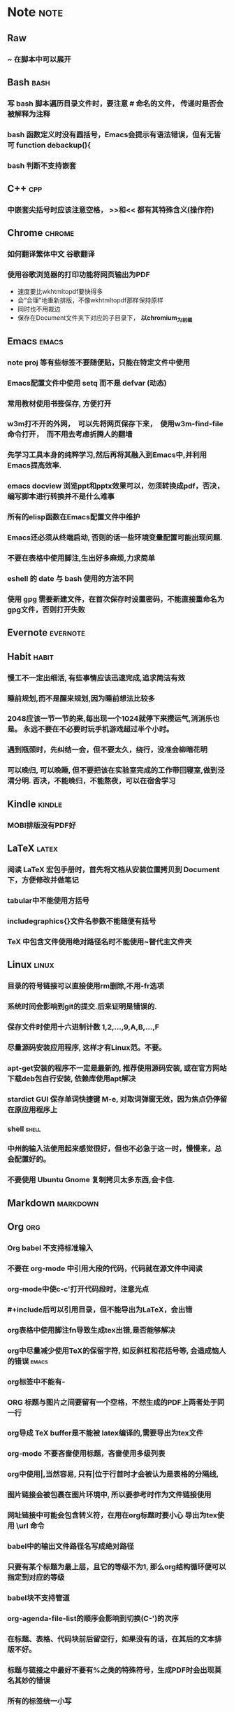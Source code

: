 # note.org -- note or tricks that should be paid attention to
# 奇淫巧计
# author: Tagerill Wong <buaaben@163.com>

# Most input of this file should be captured from somewhere else to
# Raw and then refile to Note.
# The note heading should be 3 layer.
# Notes or tricks should be arranged as heading. This could be viewed
# in org-agenda.
# All notes or tricks should be tagged with note. On the other hand,
# note should only be tagged in this file.


* Note                                                                 :note:
** Raw
*** ~ 在脚本中可以展开
** Bash                                                          :bash:
*** 写 bash 脚本遍历目录文件时，要注意 # 命名的文件， 传递时是否会被解释为注释
*** bash 函数定义时没有圆括号，Emacs会提示有语法错误，但有无皆可 function debackup(){
*** bash 判断不支持嵌套
** C++                                                            :cpp:
*** 中嵌套尖括号时应该注意空格， >>和<< 都有其特殊含义(操作符)
** Chrome                                                      :chrome:
*** 如何翻译繁体中文 *谷歌翻译*

*** 使用谷歌浏览器的打印功能将网页输出为PDF

- 速度要比wkhtmltopdf要快得多
- 会“合理”地重新排版，不像wkhtmltopdf那样保持原样
- 同时也不用裁边
- 保存在Document文件夹下对应的子目录下， *以chromium_为前缀*

** Emacs                                                        :emacs:
*** note proj 等有些标签不要随便贴，只能在特定文件中使用
*** Emacs配置文件中使用 setq 而不是 defvar (动态)
*** 常用教材使用书签保存, 方便打开
*** w3m打不开的外网，　可以先将网页保存下来，　使用w3m-find-file命令打开，　而不用去考虑折腾人的翻墙
*** 先学习工具本身的纯粹学习,然后再将其融入到Emacs中,并利用Emacs提高效率.
*** emacs docview 浏览ppt和pptx效果可以，勿须转换成pdf，否决，编写脚本进行转换并不是什么难事
*** 所有的elisp函数在Emacs配置文件中维护
*** Emacs还必须从终端启动, 否则的话一些环境变量配置可能出现问题.
*** 不要在表格中使用脚注,生出好多麻烦,力求简单
*** eshell 的 date 与 bash 使用的方法不同
*** 使用 gpg 需要新建文件，在首次保存时设置密码，不能直接重命名为gpg文件，否则打开失败
** Evernote                                                       :evernote:
** Habit                                                             :habit:

*** 慢工不一定出细活, 有些事情应该迅速完成,追求简洁有效
*** 睡前规划,而不是醒来规划,因为睡前想法比较多
*** 2048应该一节一节的来,每出现一个1024就停下来攒运气,消消乐也是。 永远不要在不必要时玩手机游戏超过半个小时。
*** 遇到瓶颈时，先纠结一会，但不要太久，绕行，没准会柳暗花明
*** 可以晚归, 可以晚睡, 但不要把该在实验室完成的工作带回寝室,做到泾渭分明. 否决，不能晚归，不能熬夜，可以在宿舍学习
** Kindle                                                           :kindle:
*** MOBI排版没有PDF好

** LaTeX                                                             :latex:
*** 阅读 \LaTeX 宏包手册时，首先将文档从安装位置拷贝到 Document 下，方便修改并做笔记
*** tabular中不能使用方括号
*** includegraphics{}文件名参数不能随便有括号
*** TeX 中包含文件使用绝对路径名时不能使用~替代主文件夹
** Linux                                                        :linux:

*** 目录的符号链接可以直接使用rm删除,不用-fr选项
*** 系统时间会影响到git的提交.后来证明是错误的.
*** 保存文件时使用十六进制计数 1,2,...,9,A,B,...,F
*** 尽量源码安装应用程序, 这样才有Linux范。不要。
*** apt-get安装的程序不一定是最新的, 推荐使用源码安装, 或在官方网站下载deb包自行安装, 依赖库使用apt解决
*** stardict GUI 保存单词快捷键 M-e, 对取词弹窗无效，因为焦点仍停留在原应用程序上
*** shell                                                           :shell:

*** 中州韵输入法使用起来感觉很好，但也不必急于这一时，慢慢来，总会配置好的。
*** 不要使用 Ubuntu Gnome 复制拷贝太多东西,会卡住.

** Markdown                                                       :markdown:
** Org                                                            :org:
*** Org babel 不支持标准输入
*** 不要在 org-mode 中引用大段的代码，代码就在源文件中阅读
*** org-mode中使c-c'打开代码段时，注意光点
*** #+include后可以引用目录，但不能导出为LaTeX，会出错
*** org表格中使用脚注fn导致生成tex出错,是否能够解决
*** org中尽量减少使用TeX的保留字符, 如反斜杠和花括号等, 会造成恼人的错误 :emacs:
*** org标签中不能有-
*** ORG 标题与图片之间要留有一个空格，不然生成的PDF上两者处于同一行
*** org导成 TeX buffer是不能被 latex编译的,需要导出为tex文件
*** org-mode 不要吝啬使用标题，吝啬使用多级列表
*** org中使用|,当然容易, 只有|位于行首时才会被认为是表格的分隔线,
*** 图片链接会被包裹在图片环境中, 所以要参考时作为文件链接使用
*** 网址链接中可能会包含转义符，在用在org标题时要小心 导出为tex使用 \textbackslash{}url 命令
*** babel中的输出文件路径名写成绝对路径
*** 只要有某个标题为最上层，且它的等级不为1, 那么org结构循环便可以指定到对应的等级
*** babel块不支持管道
*** org-agenda-file-list的顺序会影响到切换(C-')的次序

*** 在标题、表格、代码块前后留空行，如果没有的话，在其后的文本排版不好。
*** 标题与链接之中最好不要有%之类的特殊符号，生成PDF时会出现莫名其妙的错误
*** 所有的标签统一小写
*** 注意属于项目的TODO需要refile子任务,而不是整个任务

** Pdf                                                                 :pdf:

** Python                                                           :python:

*** python 路径不支持 ~ 扩展

** Windows                                                         :windows:

*** 有的zip压缩文件在Linux下解压后是乱码, 试试在Windows下解压

** markdown
*** Markdown 表格与标题之间必须有一个空行， 否则表格无效

** ROS                                                                 :ros:
*** ROS的参考资料仅保存链接
1. 保存为ORG笔记麻烦，使用Pandoc徒增烦恼
2. 网页随时会更新
3. org TAG + LINK 组合搜索、打开链接足够好用
*** 不一定要在ARM中装Ubuntu和ROS，ROS支持EmbeddedLinux和Arduino
*** 在eshell中使用ROS可能会遇到莫名的问题,最好还是在Terminal中使用ROS
